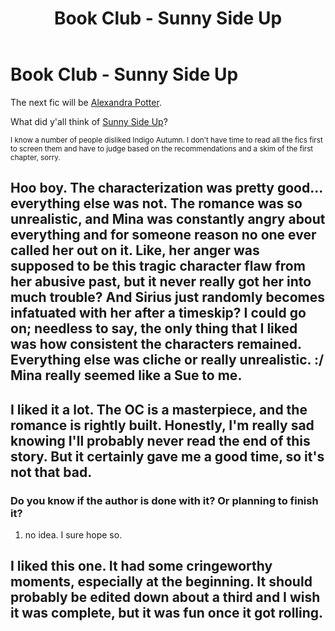 #+TITLE: Book Club - Sunny Side Up

* Book Club - Sunny Side Up
:PROPERTIES:
:Author: denarii
:Score: 9
:DateUnix: 1449105050.0
:DateShort: 2015-Dec-03
:FlairText: Discussion
:END:
The next fic will be [[https://www.fanfiction.net/s/8299839/1/Alexandra-Potter][Alexandra Potter]].

What did y'all think of [[https://www.fanfiction.net/s/6057964/1/Sunny-Side-Up][Sunny Side Up]]?

^{I know a number of people disliked Indigo Autumn. I don't have time to read all the fics first to screen them and have to judge based on the recommendations and a skim of the first chapter, sorry.}


** Hoo boy. The characterization was pretty good... everything else was not. The romance was so unrealistic, and Mina was constantly angry about everything and for someone reason no one ever called her out on it. Like, her anger was supposed to be this tragic character flaw from her abusive past, but it never really got her into much trouble? And Sirius just randomly becomes infatuated with her after a timeskip? I could go on; needless to say, the only thing that I liked was how consistent the characters remained. Everything else was cliche or really unrealistic. :/ Mina really seemed like a Sue to me.
:PROPERTIES:
:Author: sarcasticIntrovert
:Score: 4
:DateUnix: 1449413295.0
:DateShort: 2015-Dec-06
:END:


** I liked it a lot. The OC is a masterpiece, and the romance is rightly built. Honestly, I'm really sad knowing I'll probably never read the end of this story. But it certainly gave me a good time, so it's not that bad.
:PROPERTIES:
:Author: Elessargreystone
:Score: 2
:DateUnix: 1449141656.0
:DateShort: 2015-Dec-03
:END:

*** Do you know if the author is done with it? Or planning to finish it?
:PROPERTIES:
:Score: 1
:DateUnix: 1449440885.0
:DateShort: 2015-Dec-07
:END:

**** no idea. I sure hope so.
:PROPERTIES:
:Author: Elessargreystone
:Score: 2
:DateUnix: 1449473824.0
:DateShort: 2015-Dec-07
:END:


** I liked this one. It had some cringeworthy moments, especially at the beginning. It should probably be edited down about a third and I wish it was complete, but it was fun once it got rolling.
:PROPERTIES:
:Author: listen_algaib
:Score: 1
:DateUnix: 1449172516.0
:DateShort: 2015-Dec-03
:END:
